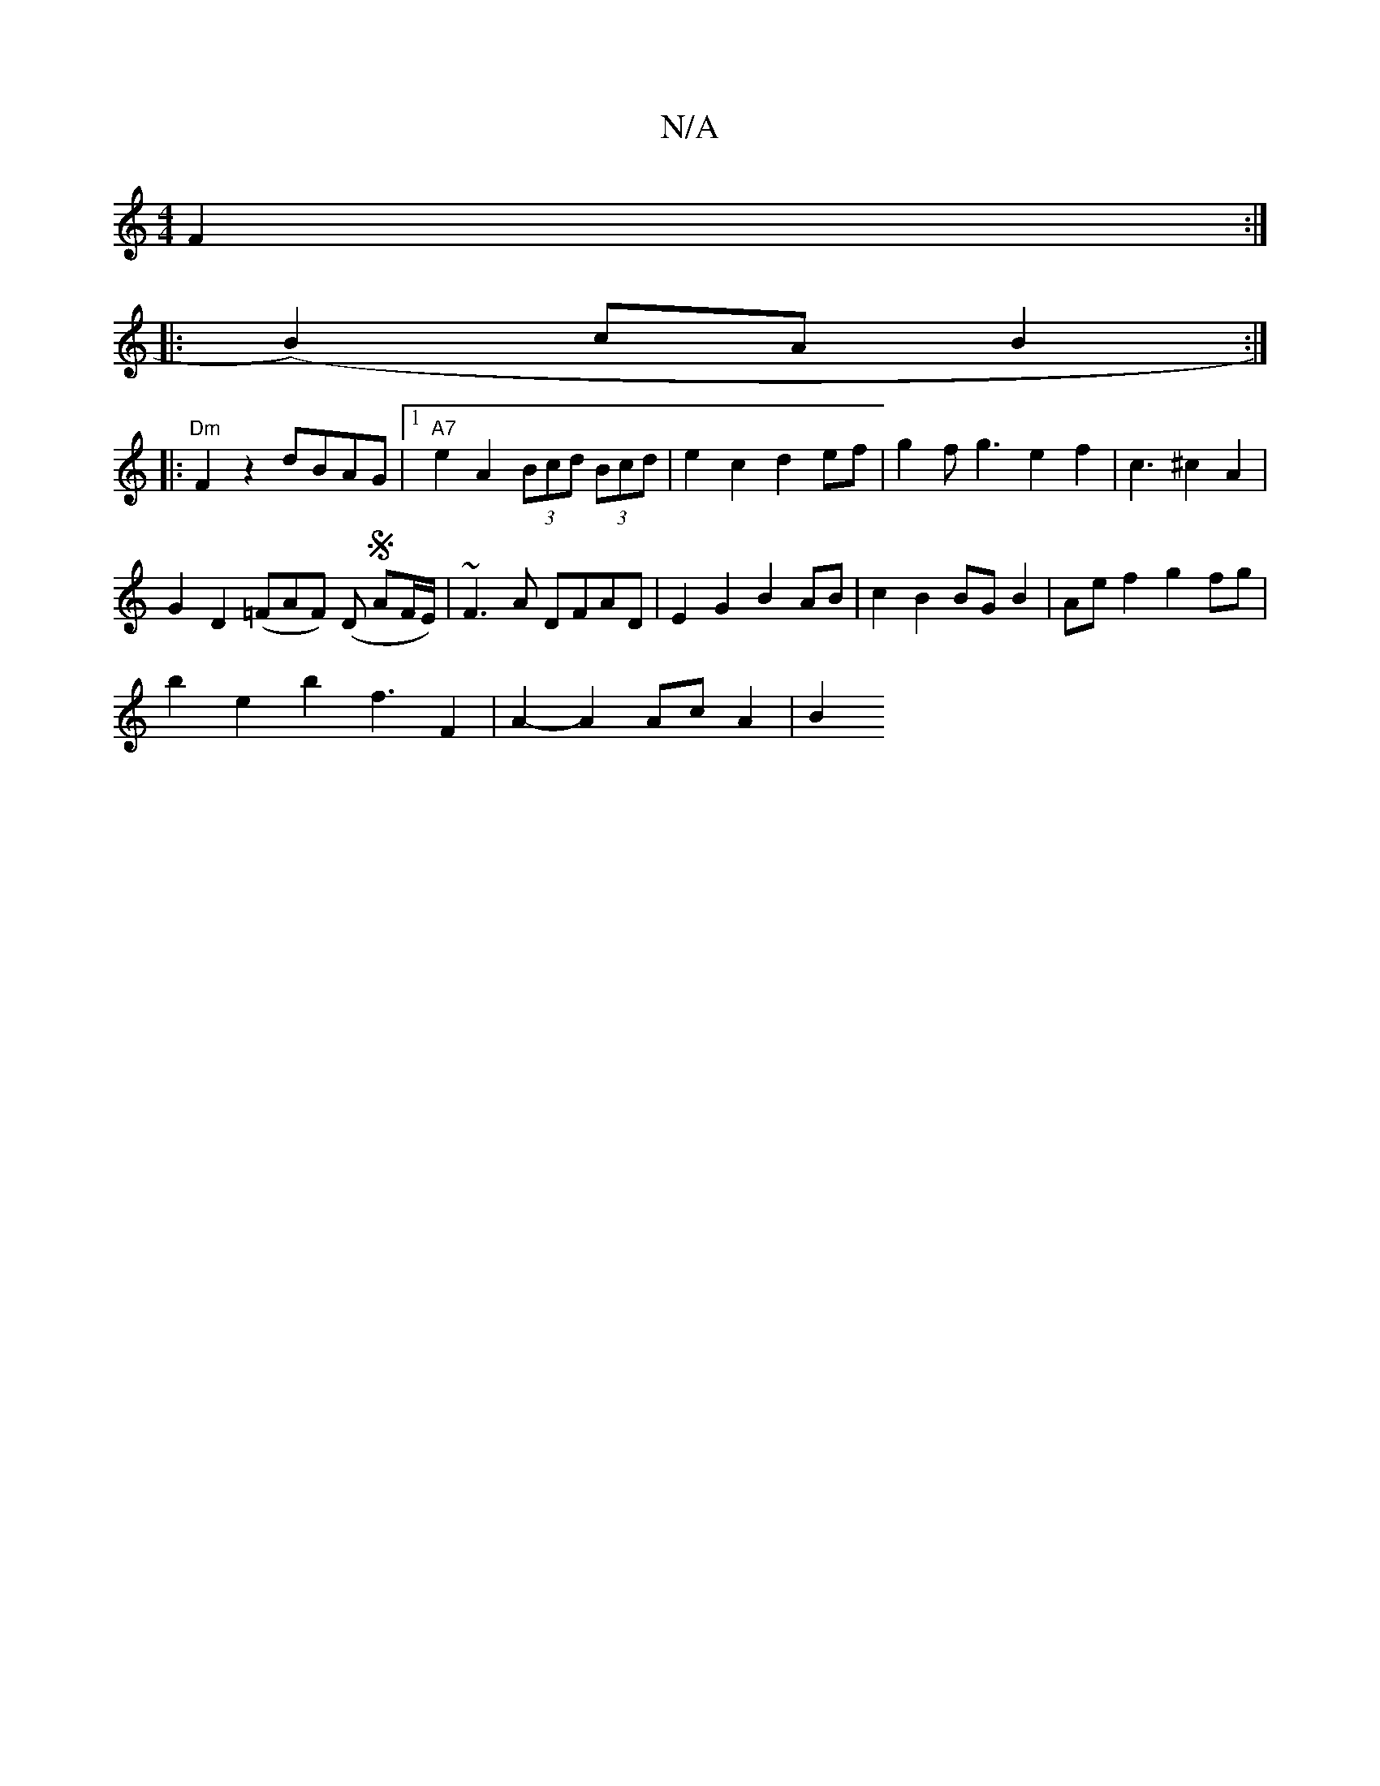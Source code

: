 X:1
T:N/A
M:4/4
R:N/A
K:Cmajor
F2 :|
|: (B2) cA B2 :|
|: "Dm"F2z2 dBAG|[1 "A7"e2A2 (3Bcd (3Bcd|e2c2d2 ef|g2fg3e2f2|c3^c2A2|
G2D2(=FAF) (D S AF/E/)|~F3A DFAD|E2 G2 B2 AB|c2 B2 BG B2 | Ae f2 g2 fg |
b2 e2 b2 f3 F2 | A2- A2 Ac A2 | B2